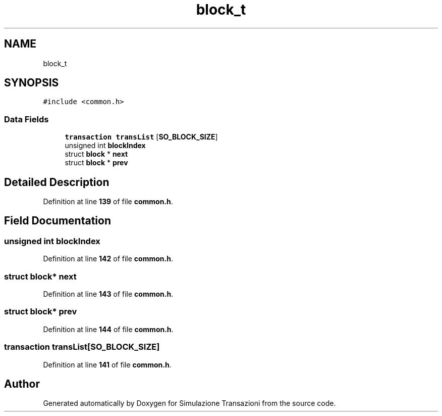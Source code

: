 .TH "block_t" 3 "Thu Jan 13 2022" "Simulazione Transazioni" \" -*- nroff -*-
.ad l
.nh
.SH NAME
block_t
.SH SYNOPSIS
.br
.PP
.PP
\fC#include <common\&.h>\fP
.SS "Data Fields"

.in +1c
.ti -1c
.RI "\fBtransaction\fP \fBtransList\fP [\fBSO_BLOCK_SIZE\fP]"
.br
.ti -1c
.RI "unsigned int \fBblockIndex\fP"
.br
.ti -1c
.RI "struct \fBblock\fP * \fBnext\fP"
.br
.ti -1c
.RI "struct \fBblock\fP * \fBprev\fP"
.br
.in -1c
.SH "Detailed Description"
.PP 
Definition at line \fB139\fP of file \fBcommon\&.h\fP\&.
.SH "Field Documentation"
.PP 
.SS "unsigned int blockIndex"

.PP
Definition at line \fB142\fP of file \fBcommon\&.h\fP\&.
.SS "struct \fBblock\fP* next"

.PP
Definition at line \fB143\fP of file \fBcommon\&.h\fP\&.
.SS "struct \fBblock\fP* prev"

.PP
Definition at line \fB144\fP of file \fBcommon\&.h\fP\&.
.SS "\fBtransaction\fP transList[\fBSO_BLOCK_SIZE\fP]"

.PP
Definition at line \fB141\fP of file \fBcommon\&.h\fP\&.

.SH "Author"
.PP 
Generated automatically by Doxygen for Simulazione Transazioni from the source code\&.
